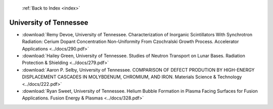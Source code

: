 :ref:`Back to Index <index>`

University of Tennessee
-----------------------

* :download:`Remy Devoe, University of Tennessee. Characterization of Inorganic Scintillators With Synchrotron Radiation: Cerium Dopant Concentration Non-Uniformity From Czochralski Growth Process. Accelerator Applications <../docs/290.pdf>`
* :download:`Hailey Green, University of Tennessee. Studies of Neutron Transport on Lunar Bases. Radiation Protection & Shielding <../docs/279.pdf>`
* :download:`Aaron P. Selby, University of Tennessee. COMPARISON OF DEFECT PRODUTION BY HIGH-ENERGY DISPLACEMENT CASCADES IN MOLYBDENUM, CHROMIUM, AND IRON. Materials Science & Technology <../docs/222.pdf>`
* :download:`Ryan Sweet, University of Tennessee. Helium Bubble Formation in Plasma Facing Surfaces for Fusion Applications. Fusion Energy & Plasmas <../docs/328.pdf>`
